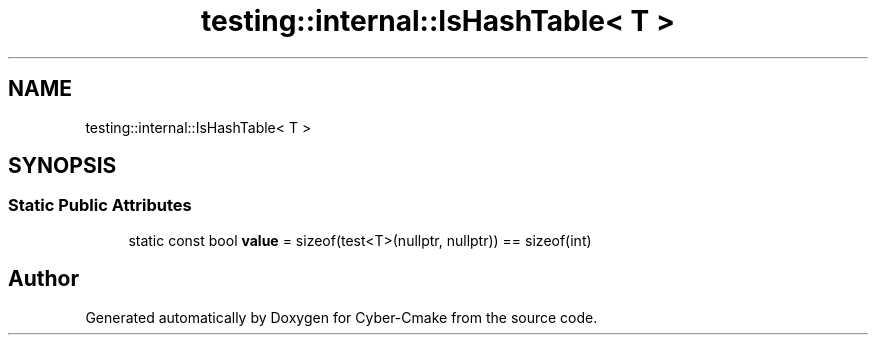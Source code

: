 .TH "testing::internal::IsHashTable< T >" 3 "Sun Sep 3 2023" "Version 8.0" "Cyber-Cmake" \" -*- nroff -*-
.ad l
.nh
.SH NAME
testing::internal::IsHashTable< T >
.SH SYNOPSIS
.br
.PP
.SS "Static Public Attributes"

.in +1c
.ti -1c
.RI "static const bool \fBvalue\fP = sizeof(test<T>(nullptr, nullptr)) == sizeof(int)"
.br
.in -1c

.SH "Author"
.PP 
Generated automatically by Doxygen for Cyber-Cmake from the source code\&.
